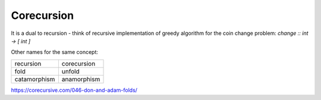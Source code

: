 Corecursion
===========

.. post:: 02/17/2020
   :tags: misc

It is a dual to recursion - think of recursive implementation of greedy algorithm for the coin change problem: `change :: int -> [ int ]`

Other names for the same concept:

+---------------+---------------+
| recursion     | corecursion   |
+---------------+---------------+
| fold          | unfold        |
+---------------+---------------+
| catamorphism  | anamorphism   |
+---------------+---------------+


https://corecursive.com/046-don-and-adam-folds/

